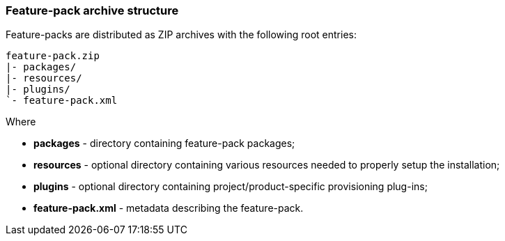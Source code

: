 ### Feature-pack archive structure

Feature-packs are distributed as ZIP archives with the following root entries:

[options="nowrap"]
 feature-pack.zip
 |- packages/
 |- resources/
 |- plugins/
 `- feature-pack.xml

Where

* *packages* - directory containing feature-pack packages;

* *resources* - optional directory containing various resources needed to properly setup the installation;

* *plugins* - optional directory containing project/product-specific provisioning plug-ins;

* *feature-pack.xml* - metadata describing the feature-pack.
